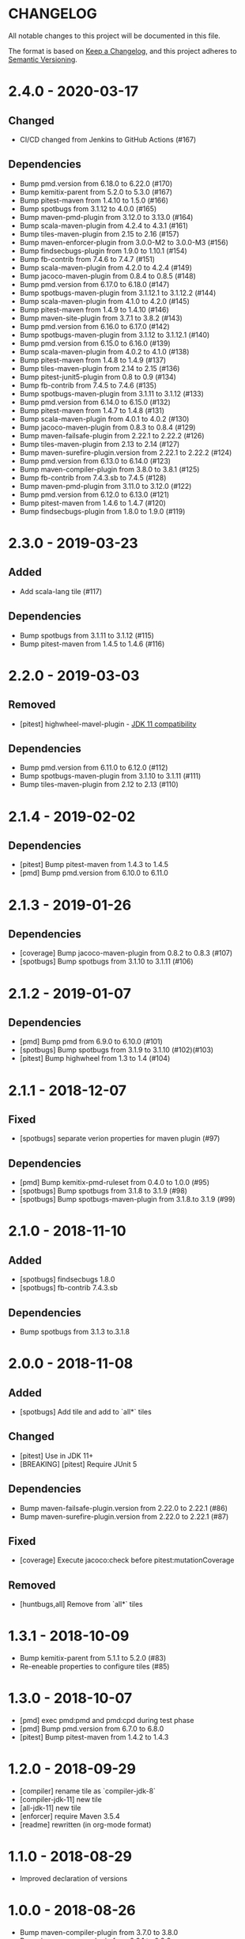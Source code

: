 * CHANGELOG

  All notable changes to this project will be documented in this file.

  The format is based on [[https://keepachangelog.com/en/1.0.0/][Keep a Changelog]], and this project adheres to
  [[https://semver.org/spec/v2.0.0.html][Semantic Versioning]].

* 2.4.0 - 2020-03-17

** Changed

   - CI/CD changed from Jenkins to GitHub Actions (#167)

** Dependencies

   - Bump pmd.version from 6.18.0 to 6.22.0 (#170)
   - Bump kemitix-parent from 5.2.0 to 5.3.0 (#167)
   - Bump pitest-maven from 1.4.10 to 1.5.0 (#166)
   - Bump spotbugs from 3.1.12 to 4.0.0 (#165)
   - Bump maven-pmd-plugin from 3.12.0 to 3.13.0 (#164)
   - Bump scala-maven-plugin from 4.2.4 to 4.3.1 (#161)
   - Bump tiles-maven-plugin from 2.15 to 2.16 (#157)
   - Bump maven-enforcer-plugin from 3.0.0-M2 to 3.0.0-M3 (#156)
   - Bump findsecbugs-plugin from 1.9.0 to 1.10.1 (#154)
   - Bump fb-contrib from 7.4.6 to 7.4.7 (#151)
   - Bump scala-maven-plugin from 4.2.0 to 4.2.4 (#149)
   - Bump jacoco-maven-plugin from 0.8.4 to 0.8.5 (#148)
   - Bump pmd.version from 6.17.0 to 6.18.0 (#147)
   - Bump spotbugs-maven-plugin from 3.1.12.1 to 3.1.12.2 (#144)
   - Bump scala-maven-plugin from 4.1.0 to 4.2.0 (#145)
   - Bump pitest-maven from 1.4.9 to 1.4.10 (#146)
   - Bump maven-site-plugin from 3.7.1 to 3.8.2 (#143)
   - Bump pmd.version from 6.16.0 to 6.17.0 (#142)
   - Bump spotbugs-maven-plugin from 3.1.12 to 3.1.12.1 (#140)
   - Bump pmd.version from 6.15.0 to 6.16.0 (#139)
   - Bump scala-maven-plugin from 4.0.2 to 4.1.0 (#138)
   - Bump pitest-maven from 1.4.8 to 1.4.9 (#137)
   - Bump tiles-maven-plugin from 2.14 to 2.15 (#136)
   - Bump pitest-junit5-plugin from 0.8 to 0.9 (#134)
   - Bump fb-contrib from 7.4.5 to 7.4.6 (#135)
   - Bump spotbugs-maven-plugin from 3.1.11 to 3.1.12 (#133)
   - Bump pmd.version from 6.14.0 to 6.15.0 (#132)
   - Bump pitest-maven from 1.4.7 to 1.4.8 (#131)
   - Bump scala-maven-plugin from 4.0.1 to 4.0.2 (#130)
   - Bump jacoco-maven-plugin from 0.8.3 to 0.8.4 (#129)
   - Bump maven-failsafe-plugin from 2.22.1 to 2.22.2 (#126)
   - Bump tiles-maven-plugin from 2.13 to 2.14 (#127)
   - Bump maven-surefire-plugin.version from 2.22.1 to 2.22.2 (#124)
   - Bump pmd.version from 6.13.0 to 6.14.0 (#123)
   - Bump maven-compiler-plugin from 3.8.0 to 3.8.1 (#125)
   - Bump fb-contrib from 7.4.3.sb to 7.4.5 (#128)
   - Bump maven-pmd-plugin from 3.11.0 to 3.12.0 (#122)
   - Bump pmd.version from 6.12.0 to 6.13.0 (#121)
   - Bump pitest-maven from 1.4.6 to 1.4.7 (#120)
   - Bump findsecbugs-plugin from 1.8.0 to 1.9.0 (#119)


* 2.3.0 - 2019-03-23

** Added

   - Add scala-lang tile (#117)

** Dependencies

   - Bump spotbugs from 3.1.11 to 3.1.12 (#115)
   - Bump pitest-maven from 1.4.5 to 1.4.6 (#116)

* 2.2.0 - 2019-03-03

** Removed

   - [pitest] highwheel-mavel-plugin - [[https://github.com/hcoles/highwheel/pull/12][JDK 11 compatibility]]

** Dependencies

   - Bump pmd.version from 6.11.0 to 6.12.0 (#112)
   - Bump spotbugs-maven-plugin from 3.1.10 to 3.1.11 (#111)
   - Bump tiles-maven-plugin from 2.12 to 2.13 (#110)

* 2.1.4 - 2019-02-02

** Dependencies

   - [pitest] Bump pitest-maven from 1.4.3 to 1.4.5
   - [pmd] Bump pmd.version from 6.10.0 to 6.11.0

* 2.1.3 - 2019-01-26

** Dependencies

   - [coverage] Bump jacoco-maven-plugin from 0.8.2 to 0.8.3 (#107)
   - [spotbugs] Bump spotbugs from 3.1.10 to 3.1.11 (#106)

* 2.1.2 - 2019-01-07

** Dependencies

   - [pmd] Bump pmd from 6.9.0 to 6.10.0 (#101)
   - [spotbugs] Bump spotbugs from 3.1.9 to 3.1.10 (#102)(#103)
   - [pitest] Bump highwheel from 1.3 to 1.4 (#104)

* 2.1.1 - 2018-12-07

** Fixed

    - [spotbugs] separate verion properties for maven plugin (#97)

** Dependencies

    - [pmd] Bump kemitix-pmd-ruleset from 0.4.0 to 1.0.0 (#95)
    - [spotbugs] Bump spotbugs from 3.1.8 to 3.1.9 (#98)
    - [spotbugs] Bump spotbugs-maven-plugin from 3.1.8.to 3.1.9 (#99)

* 2.1.0 - 2018-11-10

** Added

    * [spotbugs] findsecbugs 1.8.0
    * [spotbugs] fb-contrib 7.4.3.sb

** Dependencies

    * Bump spotbugs from 3.1.3 to.3.1.8

* 2.0.0 - 2018-11-08

** Added

  * [spotbugs] Add tile and add to `all*` tiles

** Changed

  * [pitest] Use in JDK 11+
  * [BREAKING] [pitest] Require JUnit 5

** Dependencies

  * Bump maven-failsafe-plugin.version from 2.22.0 to 2.22.1 (#86)
  * Bump maven-surefire-plugin.version from 2.22.0 to 2.22.1 (#87)

** Fixed

  * [coverage] Execute jacoco:check before pitest:mutationCoverage

** Removed

  * [huntbugs,all] Remove from `all*` tiles

* 1.3.1 - 2018-10-09

  * Bump kemitix-parent from 5.1.1 to 5.2.0 (#83)
  * Re-eneable properties to configure tiles (#85)

* 1.3.0 - 2018-10-07

  * [pmd] exec pmd:pmd and pmd:cpd during test phase
  * [pmd] Bump pmd.version from 6.7.0 to 6.8.0
  * [pitest] Bump pitest-maven from 1.4.2 to 1.4.3

* 1.2.0 - 2018-09-29

  * [compiler] rename tile as `compiler-jdk-8`
  * [compiler-jdk-11] new tile
  * [all-jdk-11] new tile
  * [enforcer] require Maven 3.5.4
  * [readme] rewritten (in org-mode format)

* 1.1.0 - 2018-08-29

  * Improved declaration of versions

* 1.0.0 - 2018-08-26

  * Bump maven-compiler-plugin from 3.7.0 to 3.8.0
  * Bump jacoco-maven-plugin from 0.8.1 to 0.8.2
  * Bump pitest-maven-plugin from 1.4.0 to 1.4.2
  * Bump pmd from 6.5.0 to 6.6.0
  * Bump tiles-maven-plugin from 2.11 to 2.12

* 0.9.0 - 2018-07-03

  * Upgrade `tiles-maven-plugin` to 2.11
  * Upgrade `kemitix-parent` to 5.1.1
  * Revert java compiler to java version 1.8
  * Upgrade `jacoco-maven-plugin` to 0.8.1
  * Upgrade `maven-enforcer-plugin` to 3.0.0-M2
  * enforcer: allow Maven 3.3.9
  * Upgrade `maven-clean-plugin` to 3.1.0
  * Upgrade `maven-resource-plugin` to 3.1.0
  * Upgrade `maven-site-plugin` to 3.7.1
  * Upgrade `highwheel-maven` to 1.3
  * Upgrade `pitest-maven` to 1.4.0
  * Upgrade `maven-pmd-plugin` to 3.10.0
  * Upgrade `pmd` to 6.5.0
  * Upgrade `maven-surefire-plugin` to 2.22.0
  * Upgrade `maven-failsafe-plugin` to 2.22.0
  * Upgrade `maven-wrapper` to 3.5.4
  * Upgrade `kemitix-pmd-ruleset` to 0.3.0

* 0.8.1 - 2018-03-13

  * maven-plugins: update missed renamed property use

* 0.8.0 - 2018-03-12

  * testing: upgrade `maven-{surefire,failsafe}-plugin` to 2.21.0
  * pmd: upgrade `pmd` to 6.1.0
  * pitest: upgrade `pitest-maven-plugin` to 1.3.2
  * maven-plugins: upgrade `maven-site-plugin` to 3.7
  * coverage: upgrade `jacoco-maven-plugin` to 0.8.0
  * coverage: remove `coveralls-maven-plugin`
  * maven-plugins: Upgrade `versions-maven-plugin` to 2.5
  * enforcer: upgrade `maven-enforcer-plugin` to 3.0.0-M1 for Java 9 compatibility

* 0.7.1 - 2018-03-07

  * Set module versions correctly

* 0.7.0 - 2018-03-07

  * Upgrade `kemitix-pmd-ruleset` to 0.2.0

* 0.6.1 - 2018-02-28

  * Downgrade `maven-surefire-plugin` and `maven-failsfe-plugin` to 2.20

* 0.6.0 - 2018-02-28

  * Upgrade to `kemitix-parent` 5.1.0
  * Remove `release` tile; replaced by upgraded parent

* 0.5.3 - 2018-02-27

  * Deploy the missing pmd-strict tile
  * Remove travis-support (leaves normal build testing)
  * Remove enforcer-legacy reference from README

* 0.5.2 - 2018-02-26

  * Improved Jenkinsfile
  * Add missing pom tags: name, description, scm

* 0.5.1 - 2018-01-24

  * Remove duplication between parent pom and release tile
  * Move distributionManagement from release tile to release and parent pom
  * Update id for repository

* 0.5.0 - 2018-02-24

  * release: gpg: use loopback pinentry
  * release: gpg: add --batch argument
  * pmd: Upgrade pmd tile to use maven-pmd-plugin version 3.9.0
  * pmd: Allow overriding PMD version using property pmd.version (default 6.0.1)
  * pmd: Enable incremental analysis

* 0.4.1 - 2018-02-02

  * Fix non-installation of parent module
  * Don't install/deploy root pom
  * Add missing enforcer-legacy module entry to root pom

* 0.4.0 - 2018-02-01

  * Upgrade `maven-javadoc-plugin` to 3.0.0
  * Add tile `enforcer-legacy` to allow Maven 3.3.9+
  * Rename artifacts to remove redundant `-tile` suffixes
  * Prevent installation of the root pom

* 0.3.0 - 2018-01-19

  * [checkstyle] Removed to net.kemitix.checkstyle:tile https://github.com/kemitix/kemitix-checkstyle-ruleset/tree/master/tile
  * [compiler] Compiles to Java 9 by default
  * [enforcer] Required Maven 3.5.0 (for Java 9 compatibility)
  * [enforcer] Remove Java version requirement
  * [huntbugs] Only enabled when using JDK 8 (Java 9 incompatible)
  * [pitest] Only enabled when using JDK 8 (Java 9 incompatible)
  * [pmd] Only enabled when using JDK 8 (Java 9 incompatible)

* 0.2.1 - 2018-01-09

  * [checkstyle] Downgrade checkstyle to 8.6

* 0.2.0 - 2018-01-06

  * [checkstyle] Upgrade checkstyle to 8.7
  * [checkstyle] Upgrade sevntu to 1.26.0
  * [checkstyle] Upgrade kemitix-checkstyle-ruleset to 3.4.0

* 0.1.1 - 2017-12-31

  * Use missing maven-wrapper.jar
  * Use https for kemitix-travis-support submodule
  * Enabled deployment via travis

* 0.1.0 - 2017-12-31

  * Initial release

